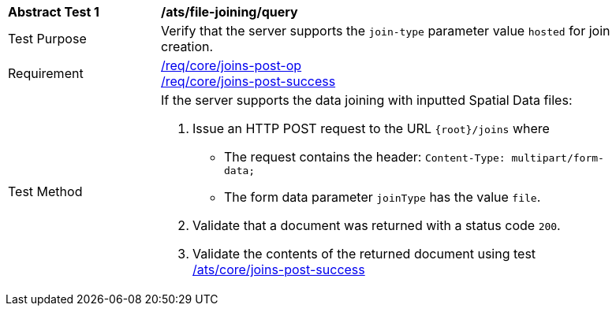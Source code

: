 [[ats_file_joining-query]]
[width="90%",cols="2,6a"]
|===
^|*Abstract Test {counter:ats-id}* |*/ats/file-joining/query*
^|Test Purpose | Verify that the server supports the `join-type` parameter value `hosted` for join creation.
^|Requirement |
<<req_core_joins-post-op,/req/core/joins-post-op>> +
<<req_core_joins-post-success, /req/core/joins-post-success>>
^|Test Method | 
If the server supports the data joining with inputted Spatial Data files:

1. Issue an HTTP POST request to the URL `{root}/joins` where
* The request contains the header: `Content-Type: multipart/form-data;` 
* The form data parameter `joinType` has the value `file`.
2. Validate that a document was returned with a status code `200`.
3. Validate the contents of the returned document using test <<ats_core_joins-post-success, /ats/core/joins-post-success>>

|===